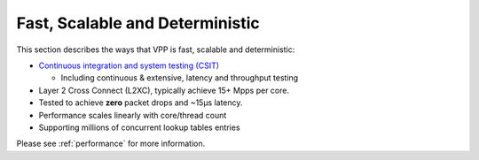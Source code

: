 .. _fast:

================================
Fast, Scalable and Deterministic
================================

This section describes the ways that VPP is fast, scalable and deterministic:

* `Continuous integration and system testing (CSIT) <https://wiki.fd.io/view/CSIT#Start_Here>`_

  * Including continuous & extensive, latency and throughput testing

* Layer 2 Cross Connect (L2XC), typically achieve 15+ Mpps per core.
* Tested to achieve **zero** packet drops and ~15µs latency.
* Performance scales linearly with core/thread count
* Supporting millions of concurrent lookup tables entries

Please see :ref:`performance` for more information.
